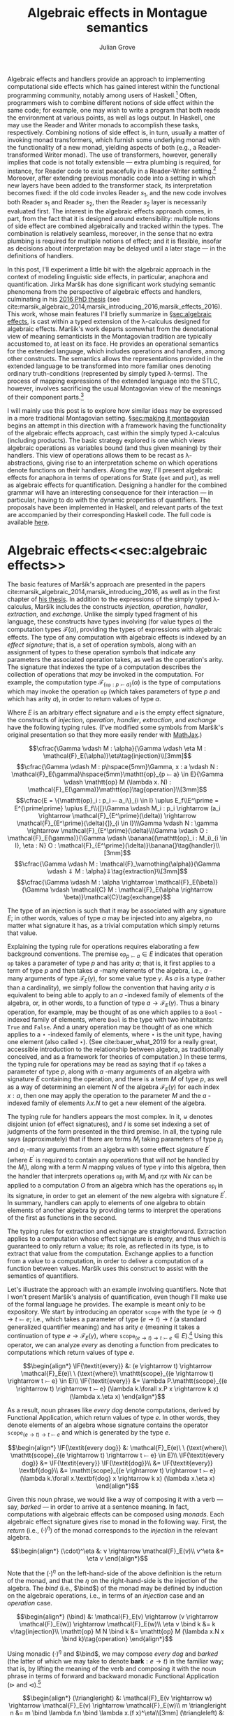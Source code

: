 #+HTML_HEAD: <link rel="stylesheet" type="text/css" href="htmlize.css"/>
#+HTML_HEAD: <link rel="stylesheet" type="text/css" href="readtheorg.css"/>

#+HTML_HEAD: <script src="jquery.min.js"></script>
#+HTML_HEAD: <script src="bootstrap.min.js"></script>
#+HTML_HEAD: <script type="text/javascript" src="readtheorg.js"></script>

#+HTML_HEAD: <script type="text/x-mathjax-config">
#+HTML_HEAD: MathJax.Hub.Config({
#+HTML_HEAD:  TeX: {
#+HTML_HEAD:    Macros: {
#+HTML_HEAD:      divd: "\\ |\\ ",
#+HTML_HEAD:      IF: ["[\\![#1]\\!]",1],
#+HTML_HEAD:      banana: ["(\\!|#1|\\!)",1],
#+HTML_HEAD:      bind: ">\\!\\!>\\!\\!=",
#+HTML_HEAD:      defeq: ":\\!=",
#+HTML_HEAD:      append: ["#1\\!\\!::\\!\\!#2",2]
#+HTML_HEAD:    }
#+HTML_HEAD:  }
#+HTML_HEAD: });
#+HTML_HEAD: </script>

#+Author: Julian Grove
#+Title: Algebraic effects in Montague semantics

Algebraic effects and handlers provide an approach to implementing computational side effects which has gained interest within the functional programming community, notably among users of Haskell.[fn:: Implementations in Haskell have generally gone by the title "extensible effects". See the libraries described in cite:kiselyov_extensible_2013 and cite:kiselyov_freer_2015, as well as the [[https://github.com/hasura/eff][eff]] library, for some examples. Algebraic effects and handlers have received implementations in other languages too, both pure and impure; e.g., see cite:brady_programming_2013 for Idris.] Often, programmers wish to combine different notions of side effect within the same code; for example, one may wish to write a program that both reads the environment at various points, as well as logs output. In Haskell, one may use the Reader and Writer monads to accomplish these tasks, respectively. Combining notions of side effect is, in turn, usually a matter of invoking monad transformers, which furnish some underlying monad with the functionality of a new monad, yielding aspects of both (e.g., a Reader-transformed Writer monad). The use of transformers, however, generally implies that code is not totally extensible --- extra plumbing is required, for instance, for Reader code to exist peacefully in a Reader-Writer setting.[fn:: One can browse Haskell's popular [[http://hackage.haskell.org/package/mtl][Monad Transformers Library]] for more details.] Moreover, after extending previous monadic code into a setting in which new layers have been added to the transformer stack, its interpretation becomes fixed: if the old code involes Reader $s_1$, and the new code involves both Reader $s_1$ and Reader $s_2$, then the Reader $s_2$ layer is necessarily evaluated first.  The interest in the algebraic effects approach comes, in part, from the fact that it is designed around extensibility: multiple notions of side effect are combined algebraically and tracked within the types. The combination is relatively seamless, moreover, in the sense that no extra plumbing is required for multiple notions of effect; and it is flexible, insofar as decisions about interpretation may be delayed until a later stage --- in the definitions of handlers.

In this post, I'll experiment a little bit with the algebraic approach in the context of modeling linguistic side effects, in particular, anaphora and quantification. Jirka Maršík has done significant work studying semantic phenomena from the perspective of algebraic effects and handlers, culminating in his [[https://hal.inria.fr/tel-01417467][2016 PhD thesis]] (see cite:marsik_algebraic_2014,marsik_introducing_2016,marsik_effects_2016). This work, whose main features I'll briefly summarize in \S[[sec:algebraic effects]], is cast within a typed extension of the \lambda-calculus designed for algebraic effects. Maršík's work departs somewhat from the denotational view of meaning semanticists in the Montagovian tradition are typically accustomed to, at least on its face. He provides an operational semantics for the extended language, which includes operations and handlers, among other constructs. The semantics allows the representations provided in the extended language to be transformed into more familiar ones denoting ordinary truth-conditions (represented by simply typed \lambda-terms). The process of mapping expressions of the extended language into the STLC, however, involves sacrificing the usual Montagovian view of the meanings of their component parts.[fn:: Maršík also provides a set-theoretic denotational semantics for his calculus in chapter 3 of [[https://hal.inria.fr/tel-01417467][his thesis]]. It is not obvious, however, that this semantics can be given a simply typed encoding, at least not without special axioms; his $\mathcal{C}$ combinator, for instance, is a partial function.] 

I will mainly use this post is to explore how similar ideas may be expressed in a more traditional Montagovian setting. \S[[sec:making it montagovian]] begins an attempt in this direction with a framework having the functionality of the algebraic effects approach, cast within the simply typed \lambda-calculus (including products). The basic strategy explored is one which views algebraic operations as variables bound (and thus given meaning) by their handlers. This view of operations allows them to be recast as \lambda-abstractions, giving rise to an interpretation scheme on which operations denote functions on their handlers. Along the way, I'll present algebraic effects for anaphora in terms of operations for State ($\mathtt{get}$ and $\mathtt{put}$), as well as algebraic effects for quantification. Designing a handler for the combined grammar will have an interesting consequence for their interaction --- in particular, having to do with the dynamic properties of quantifiers. The proposals have been implemented in Haskell, and relevant parts of the text are accompanied by their corresponding Haskell code. The full code is available [[https://github.com/juliangrove/algebraic-effects-montague][here]].

* Algebraic effects<<sec:algebraic effects>>

The basic features of Maršík's approach are presented in the papers cite:marsik_algebraic_2014,marsik_introducing_2016, as well as in the first chapter of [[https://hal.inria.fr/tel-01417467][his thesis]]. In addition to the expressions of the simply typed \lambda-calculus, Maršík includes the constructs /injection/, /operation/, /handler/, /extraction/, and /exchange/. Unlike the simply typed fragment of his language, these constructs have types involving (for value types $\alpha$) the computation types $\mathcal{F}(\alpha)$, providing the types of expressions with algebraic effects. The type of any computation with algebraic effects is indexed by an /effect signature/; that is, a set of operation symbols, along with an assignment of types to these operation symbols that indicate any parameters the associated operation takes, as well as the operation's arity. The signature that indexes the type of a computation describes the collection of operations that /may/ be invoked in the computation. For example, the computation type $\mathcal{F}_{\{\mathtt{op} : p ⤚ a\}}(\alpha)$ is the type of computations which may invoke the operation $\mathtt{op}$ (which takes parameters of type $p$ and which has arity $a$), in order to return values of type $\alpha$.  

Where $E$ is an arbitrary effect signature and $\varnothing$ is the empty effect signature, the constructs of /injection/, /operation/, /handler/, /extraction/, and /exchange/ have the following typing rules. (I've modified some symbols from Maršík's original presentation so that they more easily render with [[https://www.mathjax.org/][MathJax]].)

$$\cfrac{\Gamma \vdash M : \alpha}{\Gamma \vdash \eta M : \mathcal{F}_E(\alpha)}\eta\tag{injection}\\[3mm]$$
$$\cfrac{\Gamma \vdash M : p\hspace{5mm}\Gamma, x : a \vdash N : \mathcal{F}_E(\gamma)\hspace{5mm}\mathtt{op}_{p ⤚ a} \in E}{\Gamma \vdash \mathtt{op} M (\lambda x. N) : \mathcal{F}_E(\gamma)}\mathtt{op}\tag{operation}\\[3mm]$$
$$\cfrac{E = \{\mathtt{op}_i : p_i ⤚ a_i\}_{i \in I} \uplus E_f\\E^\prime = E^{\prime\prime} \uplus E_f\\{[}\Gamma \vdash M_i : p_i \rightarrow (a_i \rightarrow \mathcal{F}_{E^\prime}(\delta)) \rightarrow \mathcal{F}_{E^\prime}(\delta){]}_{i \in I}\\\Gamma \vdash N : \gamma \rightarrow \mathcal{F}_{E^\prime}(\delta)\\\Gamma \vdash O : \mathcal{F}_E(\gamma)}{\Gamma \vdash \banana{(\mathtt{op}_i : M_i)_{i \in I}, \eta : N} O : \mathcal{F}_{E^\prime}(\delta)}\banana{}\tag{handler}\\[3mm]$$
$$\cfrac{\Gamma \vdash M : \mathcal{F}_\varnothing(\alpha)}{\Gamma \vdash ⇓ M : \alpha}⇓\tag{extraction}\\[3mm]$$
$$\cfrac{\Gamma \vdash M : \alpha \rightarrow \mathcal{F}_E(\beta)}{\Gamma \vdash \mathcal{C} M : \mathcal{F}_E(\alpha \rightarrow \beta)}\mathcal{C}\tag{exchange}$$

The type of an injection is such that it may be associated with any signature $E$; in other words, values of type $\alpha$ may be injected into any algebra, no matter what signature it has, as a trivial computation which simply returns that value.

Explaining the typing rule for operations requires elaborating a few background conventions. The premise $\mathtt{op}_{p ⤚ a} \in E$ indicates that operation $\mathtt{op}$ takes a parameter of type $p$ and has arity $a$; that is, it first applies to a term of type $p$ and then takes $a$ -many elements of the algebra, i.e., $a$ -many arguments of type $\mathcal{F}_E(\gamma)$, for some value type $\gamma$. As $a$ is a type (rather than a cardinality), we simply follow the convention that having arity $a$ is equivalent to being able to apply to an $a$ -indexed family of elements of the algebra, or, in other words, to a function of type $a \rightarrow \mathcal{F}_E(\gamma)$. Thus a binary operation, for example, may be thought of as one which applies to a $\mathtt{Bool}$ -indexed family of elements, where $\mathtt{Bool}$ is the type with two inhabitants: $\mathtt{True}$ and $\mathtt{False}$. And a unary operation may be thought of as one which applies to a $\star$ -indexed family of elements, where $\star$ is the unit type, having one element (also called $\star$). (See cite:bauer_what_2019 for a really great, accessible introduction to the relationship between algebra, as traditionally conceived, and as a framework for theories of computation.) In these terms, the typing rule for operations may be read as saying that if $\mathtt{op}$ takes a parameter of type $p$, along with $a$ -many arguments of an algebra with signature $E$ containing the operation, and there is a term $M$ of type $p$, as well as a way of determining an element $N$ of the algebra $\mathcal{F}_E(\gamma)$ for each index $x : a$, then one may apply the operation to the parameter $M$ and the $a$ -indexed family of elements $\lambda x.N$ to get a new element of the algebra.

The typing rule for handlers appears the most complex. In it, $\uplus$ denotes disjoint union (of effect signatures), and $I$ is some set indexing a set of judgments of the form presented in the third premise. In all, the typing rule says (approximately) that if there are terms $M_i$ taking parameters of type $p_i$ and $a_i$ -many arguments from an algebra with some effect signature $E^\prime$ (where $E^\prime$ is required to contain any operations that will /not/ be handled by the $M_i$), along with a term $N$ mapping values of type $\gamma$ into this algebra, then the handler that interprets operations $\mathtt{op}_i$ with $M_i$ and $\eta x$ with $N x$ can be applied to a computation $O$ from an algebra which has the operations $\mathtt{op}_i$ in its signature, in order to get an element of the new algebra with signature $E^\prime$. In summary, handlers can apply to elements of one algebra to obtain elements of another algebra by providing terms to interpret the operations of the first as functions in the second.

The typing rules for extraction and exchange are straightforward. Extraction applies to a computation whose effect signature is empty, and thus which is guaranteed to only return a value; its role, as reflected in its type, is to extract that value from the computation. Exchange applies to a function from a value to a computation, in order to deliver a computation of a function between values. Maršík uses this construct to assist with the semantics of quantifiers.

Let's illustrate the approach with an example involving quantifiers. Note that I won't present Maršík's analysis of quantification, even though I'll make use of the formal language he provides. The example is meant only to be expository. We start by introducing an operator $\mathtt{scope}$ with the type $(e \rightarrow t) \rightarrow t ⤚ e$; i.e., which takes a parameter of type $(e \rightarrow t) \rightarrow t$ (a standard generalized quantifier meaning) and has arity $e$ (meaning it takes a continuation of type $e \rightarrow \mathcal{F}_E(\gamma)$, where $\mathtt{scope}_{(e \rightarrow t) \rightarrow t ⤚ e} \in E$).[fn:: Maršík provides an operator called $\mathtt{scope}$ with a similar purpose; its type is crucially different, however, insofar as he divides the work up differently between the operator and its handler.] Using this operator, we can analyze /every/ as denoting a function from predicates to computations which return values of type $e$.

$$\begin{align*}
\IF{\textit{every}} &: (e \rightarrow t) \rightarrow \mathcal{F}_E(e)\ \ (\text{where}\ \mathtt{scope}_{(e \rightarrow t) \rightarrow t ⤚ e} \in E)\\
\IF{\textit{every}} &= \lambda P.\mathtt{scope}_{(e \rightarrow t) \rightarrow t ⤚ e} (\lambda k.\forall x.P x \rightarrow k x) (\lambda x.\eta x)
\end{align*}$$

As a result, noun phrases like /every dog/ denote computations, derived by Functional Application, which return values of type $e$. In other words, they denote elements of an algebra whose signature contains the operator $\mathtt{scope}_{(e \rightarrow t) \rightarrow t ⤚ e}$ and which is generated by the type $e$.

$$\begin{align*}
\IF{\textit{every dog}} &: \mathcal{F}_E(e)\ \ (\text{where}\ \mathtt{scope}_{(e \rightarrow t) \rightarrow t ⤚ e} \in E)\\
\IF{\textit{every dog}} &= \IF{\textit{every}} \IF{\textit{dog}}\\
&= \IF{\textit{every}} \textbf{dog}\\
&= \mathtt{scope}_{(e \rightarrow t) \rightarrow t ⤚ e} (\lambda k.\forall x.\textbf{dog} x \rightarrow k x) (\lambda x.\eta x)
\end{align*}$$

Given this noun phrase, we would like a way of composing it with a verb --- say, /barked/ --- in order to arrive at a sentence meaning. In fact, computations with algebraic effects can be composed using /monads/. Each algebraic effect signature gives rise to monad in the following way. First, the /return/ (i.e., $(\cdot)^\eta$) of the monad corresponds to the /injection/ in the relevant algebra.

$$\begin{align*}
(\cdot)^\eta &: v \rightarrow \mathcal{F}_E(v)\\
v^\eta &= \eta v
\end{align*}$$

Note that the $(\cdot)^\eta$ on the left-hand-side of the above definition is the return of the monad, and that the $\eta$ on the right-hand-side is the injection of the algebra. The /bind/ (i.e., $\bind$) of the monad may be defined by induction on the algebraic operations, i.e., in terms of an /injection/ case and an /operation/ case.

$$\begin{align*}
(\bind) &: \mathcal{F}_E(v) \rightarrow (v \rightarrow \mathcal{F}_E(w)) \rightarrow \mathcal{F}_E(w)\\
\eta v \bind k &= k v\tag{injection}\\
\mathtt{op} M N \bind k &= \mathtt{op} M (\lambda x.N x \bind k)\tag{operation}
\end{align*}$$

Using monadic $(\cdot)^\eta$ and $\bind$, we may compose /every dog/ and /barked/ (the latter of which we may take to denote $\textbf{bark} : e \rightarrow t$) in the familiar way; that is, by lifting the meaning of the verb and composing it with the noun phrase in terms of forward and backward monadic Functional Application ($\triangleright$ and $\triangleleft$).[fn:: See cite:shan_monads_2002 and cite:charlow_semantics_2014 for general approaches along such lines.]

$$\begin{align*}
(\triangleright) &: \mathcal{F}_E(v \rightarrow w) \rightarrow \mathcal{F}_E(v) \rightarrow \mathcal{F}_E(w)\\
m \triangleright n &= m \bind \lambda f.n \bind \lambda x.(f x)^\eta\\[3mm]
(\triangleleft) &: \mathcal{F}_E(v) \rightarrow \mathcal{F}_E(v \rightarrow w) \rightarrow \mathcal{F}_E(w)\\
m \triangleleft n &= m \bind \lambda x.n \bind \lambda f.(f x)^\eta
\end{align*}$$

We may now derive the meaning of /every dog barked/ as follows.

$$\begin{align*}
\IF{\textit{every dog barked}} &: \mathcal{F}_E(t)\ \ (\textit{where}\ \mathtt{scope}_{(e \rightarrow t) \rightarrow t ⤚ e} \in E)\\
\IF{\textit{every dog barked}} &= \IF{\textit{every dog}} \triangleleft \IF{\textit{barked}}\\
&= \mathtt{scope}_{(e \rightarrow t) \rightarrow t ⤚ e} (\lambda k.\forall x.\textbf{dog} x \rightarrow k x) (\lambda x.\eta x) \bind \lambda y.\textbf{bark}^\eta \bind \lambda f.(f y)^\eta\\
&= \mathtt{scope}_{(e \rightarrow t) \rightarrow t ⤚ e} (\lambda k.\forall x.\textbf{dog} x \rightarrow k x) (\lambda x.\eta x \bind \lambda y.\textbf{bark}^\eta \bind \lambda f.(f y)^\eta)\\
&= \mathtt{scope}_{(e \rightarrow t) \rightarrow t ⤚ e} (\lambda k.\forall x.\textbf{dog} x \rightarrow k x) (\lambda x.\textbf{bark}^\eta \bind \lambda f.(f x)^\eta)\\
&= \mathtt{scope}_{(e \rightarrow t) \rightarrow t ⤚ e} (\lambda k.\forall x.\textbf{dog} x \rightarrow k x) (\lambda x.\eta \textbf{bark}\bind \lambda f.(f x)^\eta)\\
&= \mathtt{scope}_{(e \rightarrow t) \rightarrow t ⤚ e} (\lambda k.\forall x.\textbf{dog} x \rightarrow k x) (\lambda x.(\textbf{bark} x)^\eta)\\
&= \mathtt{scope}_{(e \rightarrow t) \rightarrow t ⤚ e} (\lambda k.\forall x.\textbf{dog} x \rightarrow k x) (\lambda x.\eta (\textbf{bark} x))\\
\end{align*}$$

What we end up with is a computation that returns a value of type $t$. In order to interpret this computation in the simply typed \lambda-calculus, Maršík's system allows us to define a handler, which we may, in turn, invoke as a kind of type shift that applies at the sentence level. Let's call this type shift $\mathtt{handleScope}$ for short.

$$\begin{align*}
\mathtt{handleScope} &: \mathcal{F}_{\{\mathtt{scope}_{(e \rightarrow t) \rightarrow t ⤚ e}\}}(t) \rightarrow t\\
\mathtt{handleScope} m &= \Downarrow (\banana{\mathtt{scope}_{(e \rightarrow t) \rightarrow t ⤚ e} : \lambda q, k.\eta (q (\Downarrow (\mathcal{C} k))), \eta : \lambda x.\eta x} m)
\end{align*}$$

Indeed, it can be deduced from the typing rules for /handler/, /extraction/, and /exchange/ that $\mathtt{handleScope}$ has the type indicated. What we're currently lacking is the relevant operational semantics for these constructs; let's provide it now (repeating Maršík's definitions).

$$\begin{align*}
\banana{(\mathtt{op}_i : M_i)_{i \in I}, \eta : N} (\eta O) &\Rightarrow N O\tag{handler}\\[3mm]
\banana{(\mathtt{op}_i : M_i)_{i \in I}, \eta : N} (\mathtt{op}_j p k) &\Rightarrow M_j p (\lambda x.\banana{(\mathtt{op}_i : M_i)_{i \in I}, \eta : N} (k x))\tag{handler}\\
&(\text{where}\ j \in I\ \text{and}\ x \notin fv((M_i)_{i \in I}, N))\\[3mm]
\banana{(\mathtt{op}_i : M_i)_{i \in I}, \eta : N} (\mathtt{op}_j p k) &\Rightarrow \mathtt{op}_j p (\lambda x.\banana{(\mathtt{op}_i : M_i)_{i \in I}, \eta : N} (k x))\tag{handler}\\
&(\text{where}\ j \notin I\ \text{and}\ x \notin fv((M_i)_{i \in I}, N))
\end{align*}$$

The semantics for handlers describes their behavior in three situations. The first situation is that in which the handler applies to a returned value, in which case, its $\eta$ clause applies. In particular, if the handler handles returned values with the term $N$ (as indicated inside the banana brackets), then handling a returned value with the handler is just a matter of applying $N$ to it. The second situation is that in which the handler applies to an operation that it handles. In this case, the operation is interpreted as the handler dicates, and the handler continues to apply to the operation's arguments. The third situation is that in which the handler applies to an operation that it doesn't handle, in which case, the operation is ignored, and the handler continues to apply to the operation's arguments.

Let's now consider the semantics of /extraction/.

$$\begin{align*}
\Downarrow (\eta v) &\Rightarrow v\tag{extraction}
\end{align*}$$

Thus extraction simply extracts a value out of the algebra in which it is embedded.

Finally, /exchange/.

$$\begin{align*}
\mathcal{C} (\lambda x.\eta v) &\Rightarrow \eta (\lambda x.v)\tag{exchange}\\[3mm]
\mathcal{C} (\lambda x.\mathtt{op} p k) &\Rightarrow \mathtt{op} p (\lambda y.\mathcal{C} (\lambda x. k y))\tag{exchange}\\
&(\text{where}\ x \notin fv(p))
\end{align*}$$

Thus exchange turns an arrow of type $\alpha \rightarrow \mathcal{F}_E(\beta)$ into a computation of type $\mathcal{F}_E(\alpha \rightarrow \beta)$ by recursively commuting the index with the constructors of the calculus. As a result, exchange is a partial operation, applicable only if the index doesn't occur free in any of the parameters invoked inside the computation. 

Given these additions, we may handle the sentence /every dog barked/ using $\mathtt{handleScope}$. Note that, to save space, we're skipping the step in which $\eta$ is handled, since handling in that case is trivial (i.e., it involves simply replacing $\eta$ with itself).

$$\begin{align*}
&\mathtt{handleScope} \IF{\textit{every dog barked}}\\
=\ &\mathtt{handleScope} (\mathtt{scope}_{(e \rightarrow t) \rightarrow t ⤚ e} (\lambda k.\forall x.\textbf{dog} x \rightarrow k x) (\lambda x.\eta (\textbf{bark} x)))\\
=\ &\Downarrow (\banana{\mathtt{scope}_{(e \rightarrow t) \rightarrow t ⤚ e} : \lambda q, k.\eta (q (\Downarrow (\mathcal{C} k))), \eta : \lambda x.\eta x}\\
&\hspace{2cm}(\mathtt{scope}_{(e \rightarrow t) \rightarrow t ⤚ e} (\lambda k.\forall x.\textbf{dog} x \rightarrow k x) (\lambda x.\eta (\textbf{bark} x))))\\
=\ &\Downarrow ((\lambda q, k^\prime.\eta (q (\Downarrow (\mathcal{C} k^\prime)))) (\lambda k.\forall x.\textbf{dog} x \rightarrow k x) (\lambda x.\eta (\textbf{bark} x)))\\
=\ &\Downarrow ((\lambda k^\prime.\eta ((\lambda k.\forall x.\textbf{dog} x \rightarrow k x) (\Downarrow (\mathcal{C} k^\prime)))) (\lambda x.\eta (\textbf{bark} x)))\\
=\ &\Downarrow (\eta ((\lambda k.\forall x.\textbf{dog} x \rightarrow k x) (\Downarrow (\mathcal{C} (\lambda x.\eta (\textbf{bark} x))))))\\
=\ &\Downarrow (\eta ((\lambda k.\forall x.\textbf{dog} x \rightarrow k x) (\Downarrow (\eta (\lambda x.\textbf{bark} x)))))\\
=\ &\Downarrow (\eta ((\lambda k.\forall x.\textbf{dog} x \rightarrow k x) (\lambda x.\textbf{bark} x)))\\
=\ &\Downarrow (\eta (\forall x.\textbf{dog} x \rightarrow \textbf{bark} x))\\
=\ &\forall x.\textbf{dog} x \rightarrow \textbf{bark} x
\end{align*}$$

In the end, we've arrived at an ordinary formula of first-order logic representing the usual denotation assigned to /every dog barked/. We got there by first invoking the $\mathtt{scope}_{(e \rightarrow t) \rightarrow t ⤚ e}$ operation via the noun phrase, then composing the sentence meaning using monadic composition, and, finally, handling the operation using $\mathtt{handleScope}$. Importantly, we could have invoked $\mathtt{scope}_{(e \rightarrow t) \rightarrow t ⤚ e}$ any number of times; e.g., twice, as in /every dog chased every cat/. Applying the handler would have resulted in the first instance of $\mathtt{scope}_{(e \rightarrow t) \rightarrow t ⤚ e}$ being handled, followed by the second instance.

So far, we have illustrated the algebraic approach to linguistic side effects in terms of an algebraic signature with only one operation, $\mathtt{scope}_{(e \rightarrow t) \rightarrow t ⤚ e}$. We'll soon look at a grammar invoking a signature with several operations, but let's first see how we can make the above approach to semantic composition look a little more familiar to the average Montague-style semanticist.

* Making it Montagovian<<sec:making it montagovian>>

We'll attempt here to render some of the ideas illustrated above in the more familiar setting provided by the simply typed \lambda-calculus (with products). The proposals of this section have been implemented as runnable Haskell code, which is available in full [[https://github.com/juliangrove/algebraic-effects-montague][here]], and relevant parts of which are presented throughout. Note that the following language pragmas are needed for the implementation of algebraic effects and handlers.

#+BEGIN_SRC haskell
{-# LANGUAGE
    DataKinds,
    FlexibleContexts,
    FlexibleInstances,
    GADTs,
    InstanceSigs,
    MultiParamTypeClasses,
    RankNTypes,
    ScopedTypeVariables,
    TypeApplications,
    TypeFamilies,
    TypeOperators,
    UndecidableInstances #-}
#+END_SRC

** Computation types

To start, we'll define our computation types as values of a function $\mathcal{F}_l(v)$, where $l$ is a parameter consisting of a list of types of the form $p_i ⤚ a_i$. $\mathcal{F}_l(v)$ is defined as follows, where $\epsilon$ is the empty list, and $o$ is an arbitrary type. (Thus, fixing $v$, computation types act like equivalence classes of simple types that are agnostic about what $o$ is).
 
$$\begin{align*}
\mathcal{F}_{\epsilon}(v) &= v\\
\mathcal{F}_{p ⤚ a, l}(v) &= (p \rightarrow (a \rightarrow \mathcal{F}_l(v)) \rightarrow o) \rightarrow o
\end{align*}$$

Thus any computation whose type is derived from the parameter $\epsilon$ is trivial; it just returns a value. To see what a computation whose type is derived from a complex parameter looks like, let's consider the parameter $(e \rightarrow t) \rightarrow t ⤚ e, (e \rightarrow t) \rightarrow t ⤚ e$. Any such computation is a \lambda-term of the following type.

$$\begin{align*}
&\mathcal{F}_{(e \rightarrow t) \rightarrow t ⤚ e, (e \rightarrow t) \rightarrow t ⤚ e}(v)\\
=\ \ &(((e \rightarrow t) \rightarrow t ) \rightarrow (e \rightarrow \mathcal{F}_{(e \rightarrow t) \rightarrow t ⤚ e}(v)) \rightarrow o) \rightarrow o\\
=\ \ &(((e \rightarrow t) \rightarrow t ) \rightarrow (e \rightarrow (((e \rightarrow t) \rightarrow t ) \rightarrow (e \rightarrow \mathcal{F}_\epsilon(v) \rightarrow o^\prime) \rightarrow o^\prime) \rightarrow o) \rightarrow o\\
=\ \ &(((e \rightarrow t) \rightarrow t ) \rightarrow (e \rightarrow (((e \rightarrow t) \rightarrow t ) \rightarrow (e \rightarrow v \rightarrow o^\prime) \rightarrow o^\prime) \rightarrow o) \rightarrow o
\end{align*}$$

If we set $v$ to the type $t$ of truth values, a term of this type might be the following one. (As will become evident, this term represents the meaning of the sentence /every dog chased every cat/.)

$$\lambda h.h (\lambda k.\forall x.\textbf{dog} x \rightarrow k x) (\lambda y, h^\prime.h^\prime (\lambda k.\forall x.\textbf{cat} x \rightarrow k x) (\lambda z.\textbf{chase} z y))$$

Such a format for representing computations may look reminiscent of the system presented in \S[[sec:algebraic effects]], but with two crucially new conventions. First, operations are now represented by \lambda-abstracted variables. The choice of variable name $h$ is meant to suggest that operations act as functions on their handlers; indeed, interpreting an operation in terms of a handler, from this perspective, is just a matter of passing the handler to the operation (encoded as a \lambda-abstraction). Second, the parameters of computation types now explicitly represent how many times particular operations are invoked, and in what order. The computation type $\mathcal{F}_{(e \rightarrow t) \rightarrow t ⤚ e, (e \rightarrow t) \rightarrow t ⤚ e}(t)$, for instance, is the type of a computation which invokes the $\mathtt{scope}$ operation /twice/ before returning a value of type $t$.

Thus there is a somwhat indirect relationship between the parameter $l$ of a computation type $\mathcal{F}_l(v)$ and an algebraic signature: the parameter describes the operations invoked in a computation (in the order in which they are invoked) and, hence, the operations contained in the smallest algebraic signature with which the computation is compatible. The parameter $\epsilon$ indicates that no operations are invoked; such a computation (which merely returns a value) is thus compatible with /any/ algebraic signature. Meanwhile, the parameter $p_1 ⤚ a_1, \ldots, p_n ⤚ a_n$ indicates that operations with those types are invoked (in that order); such a computation is compatible with any algebraic signature, as long as it contains operations with the types $p_1 ⤚ a_1, \ldots, p_n ⤚ a_n$.

In Haskell, we may encode $\mathcal{F}_l(v)$ as a generalized algebraic data type.

#+BEGIN_SRC haskell
-- | The data type of effectful computations.
data F l v where
  Pure :: v -> F '[] v
  Impure :: (forall o . (p -> (a -> F l v) -> o) -> o) -> F (p >-- a ': l) v
#+END_SRC

We have two constructors: /Pure/, for trivial (i.e., pure) computations that return values, and /Impure/, for those which invoke an operation before continuing with the rest of the computation. Note that we invoke explicit quantification over the type $o$ to encode the GADT, rather than simply allow it to be arbitrary, as above. Type-quantificationais a necessary feature of the Haskell implementation, since the GADT would otherwise hide the type $o$, forcing on it an existential interpretation.

Given our encoding of computations with algebraic effects into the simply typed \lambda-calculus, we ought to provide a way of composing them analogous to what we had in \S[[sec:algebraic effects]]. Fortunately, the relevant compositional scheme is straightforward: just as algebraic effects normally give rise to monads, our encoding gives rise to graded monads.

** Graded monads

Graded monads generalize monads in order to associate with each computation type an /effect/ that parameterizes it with fine-grained information about the nature of the relevant side effect. Concretely, a graded monad is a family of functors $G : \mathcal{E} \rightarrow \mathcal{T} \rightarrow \mathcal{T}$, parameterized by a monoid $\mathcal{E}$ of effects. Then given some $e \in \mathcal{E}$, $G_e$ is an endofunctor on the category $\mathcal{T}$ of types. Associated with each graded monad are two operators, $(\cdot)^\eta$ and $\bind$, having the following type-signatures (where $\mathtt{0}$ and $+$ are, respectively, the identity and associative operation of the monoid $\mathcal{E}$).

$$\begin{align*}
(\cdot)^\eta &: v \rightarrow G_\mathtt{0}(v)\\
(\bind) &: G_e(v) \rightarrow (v \rightarrow G_f(w)) \rightarrow G_{e+f}(w)
\end{align*}$$

These operators are required to satisfy the /graded monad laws/, which are identical in form to the laws for ordinary monads, modulo the manipulation of effects.[fn:: In particular, the laws entail that the parameters form a monoid, as stipulated.]

In our case, the relevant graded monad consists of the function $\mathcal{F} : {\mathcal{T}_⤚}^* \rightarrow \mathcal{T} \rightarrow \mathcal{T}$, whose effects are given by ${\mathcal{T}_⤚}^*$, the free monoid (i.e., of lists) over $\mathcal{T}_⤚ = \{p ⤚ a \divd p, a \in \mathcal{T}\}$. Given any effect $l \in {\mathcal{T}_⤚}^*$, $\mathcal{F}_l$ is indeed a functor, as witnessed by the following definition of $\mathtt{map}_{\mathcal{F}_l}$.

$$\begin{align*}
\mathtt{map}_{\mathcal{F}_l} &: (v \rightarrow w) \rightarrow \mathcal{F}_l(v) \rightarrow \mathcal{F}_l(w)\\
\mathtt{map}_{\mathcal{F}_\epsilon} f v &= f v\tag{injection}\\
\mathtt{map}_{\mathcal{F}_{p ⤚ a, l}} f m &= \lambda h.m (\lambda p, k.h p (\lambda a.\mathtt{map}_{\mathcal{F}_l} f (k a)))\tag{operation}
\end{align*}$$

(Accordingly, we may write the following /Functor/ instance in Haskell.)

#+BEGIN_SRC haskell
-- | For any effect l, F l is a /Functor/.
instance Functor (F l) where
  fmap f (Pure v) = Pure $ f v
  fmap f (Impure m) = Impure $ \h -> m $ \p k -> h p (\a -> fmap f $ k a)
#+END_SRC

The fact that $\mathcal{F}$ is a graded monad is exhibited, first, by the following definition of $(\cdot)^\eta$,

$$\begin{align*}
(\cdot)^\eta &: v \rightarrow \mathcal{F}_\epsilon(v)\\
v^\eta &= v
\end{align*}$$

and second, by the following definition of $\bind$.

$$\begin{align*}
(\bind) &: \mathcal{F}_{l_1}(v) \rightarrow (v \rightarrow \mathcal{F}_{l_2}(w)) \rightarrow \mathcal{F}_{l_1, l_2}(w)\\
v \bind k &= k v\tag{injection}\\
m \bind k &= \lambda h.m (\lambda p, k^\prime.h p (\lambda a.k^\prime a \bind k))\tag{operation}
\end{align*}$$

In Haskell, we may write the corresponding instance for the /Effect/ class of cite:orchard_embedding_2014 for graded monads. /(:++)/, which provides the associative operation of the relevant monoid, is concatenation on type-level lists.

#+BEGIN_SRC haskell
-- | Computations with algebraic effects form a graded monad.
instance Effect F where
  type Unit F = '[] -- The monoidal unit.
  type Plus F l1 l2 = l1 :++ l2 -- The monoidal associative operation.

  return :: v -> F '[] v
  return v  = Pure v

  (>>=) :: F l1 v -> (v -> F l2 w) -> F (l1 :++ l2) w
  Pure v >>= k = k v -- (injection)
  Impure m >>= k = Impure $ \h -> m $ \p k' -> h p (\a -> k' a >>= k) -- (operation)
#+END_SRC

** Operations

At this point, it is useful to define the operations that will be the basis of the linguistic example presented \S[[sec:a linguistic example]]. We can understand operations associated with the type $p ⤚ a$ as simply typed \lambda-terms with the following type (where $v$ is an arbitrary value type and $l$ may be any effect).

$$p \rightarrow (a \rightarrow \mathcal{F}_l(v)) \rightarrow \mathcal{F}_{p ⤚ a, l}(v)$$

#+BEGIN_SRC haskell
-- | The type of an operation taking parameter p and a-many arguments.
type Operation p a = forall l v . p -> (a -> F l v) -> F (p >-- a ': l) v
#+END_SRC

Any given operation will therefore be rendered as a \lambda-term with the following shape.

$$\begin{align*}
\mathtt{op}_{p ⤚ a} &: p \rightarrow (a \rightarrow \mathcal{F}_l(v)) \rightarrow \mathcal{F}_{p ⤚ a, l}(v)\\
\mathtt{op}_{p ⤚ a}(p; k) &= \lambda h.h p k
\end{align*}$$

#+BEGIN_SRC haskell
-- | Operations take a parameter, p, and a-many arguments. Handlers then use the
-- parameter to choose which arguments they will further handle.
op :: Operation p a
op p k = Impure $ \h -> h p k
#+END_SRC

Given a parameter $p$ and a continuation $k$ (associated with arity $a$), the operation builds a new computation, i.e., element of an algebra whose signature is compatible with the effect $p ⤚ a, l$. Any given operation is associated with a /computation/ that simply invokes the operation on some parameter and returns a result. Given an operation associated with the type $p ⤚ a$, and a parameter $p$ (of type $p$), the corresponding computation is given by the following abbreviation $\mathtt{comp}_{p ⤚ a}$.

$$\begin{align*}
\mathtt{comp}_{p ⤚ a} &: p \rightarrow \mathcal{F}_{p ⤚ a}(a)\\
\mathtt{comp}_{p ⤚ a} p &= \mathtt{op}_{p ⤚ a}(p; \lambda a.a)
\end{align*}$$

#+BEGIN_SRC haskell
-- | The type of a computation consisting of a single operation.
type Computation p a = p -> F '[p >-- a] a

-- | Computations (of one operation) just perform the operation and return the
-- result.
comp :: Computation p a
comp p = op p return
#+END_SRC

That is, the computation invokes the operation and continues with the /return/ of the graded monad. Any operation may then be recovered from its associated computation by binding it to the relevant continuation, i.e., as

$$\mathtt{op}_{p ⤚ a}(p; k) = \mathtt{comp}_{p ⤚ a} p \bind k$$

For the linguistic example we consider in \S[[sec:a linguistic example]], we will deal specifically with the operations associated with /state/ (\S[[sec: state]]) and /quantification/ (\S[[sec: quantification]]).

*** State<<sec: state>>

The state algebra consists of operations for reading from and writing to an environment of some designated type. Given a type $s$ of the environment, there are two state operations, $\mathtt{get}_{\star ⤚ s}$, which reads from the environment, and $\mathtt{put}_{s ⤚ \star}$, which writes to the environment. (Recall that $\star$ is the unit type; it is inhabited by a single element, also called $\star$.) In our linguistic example, we'll use these operations to manage anaphora. Thus we can take the environment to be a list of individuals, whose type we'll call $\gamma$ (following cite:degroote_towards_2006).

$$\begin{align*}
\mathtt{get}_{\star ⤚ \gamma} &: \star \rightarrow (\gamma \rightarrow \mathcal{F}_l(v)) \rightarrow \mathcal{F}_{\star ⤚ \gamma, l}(v)\\
\mathtt{get}_{\star ⤚ \gamma}(\star; k) &= \lambda h.h \star k\\[3mm]
\mathtt{put}_{\gamma ⤚ \star} &: \gamma \rightarrow (\star \rightarrow \mathcal{F}_l(v)) \rightarrow \mathcal{F}_{\gamma ⤚ \star, l}(v)\\
\mathtt{put}_{\gamma ⤚ \star}(g; k) &= \lambda h.h g k
\end{align*}$$

$\gamma$ corresponds, in Haskell, to the type of lists of entities.

#+BEGIN_SRC haskell
get :: Operation () [Entity]
get = op

put :: Operation [Entity] ()
put = op
#+END_SRC

Corresponding to these operations are their associated computations, which, we'll call $\mathtt{get}^\prime_{\star ⤚ \gamma}$ and $\mathtt{put}^\prime_{\gamma ⤚ \star}$.

$$\begin{align*}
\mathtt{get}^\prime_{\star ⤚ \gamma} &: \star \rightarrow \mathcal{F}_{\star ⤚ \gamma}(\gamma)\\
\mathtt{get}^\prime_{\star ⤚ \gamma} \star &= \mathtt{get}_{\star ⤚ \gamma}(\star; \lambda g.g)\\
&= \lambda h.h \star (\lambda g.g)\\[3mm]
\mathtt{put}^\prime_{\gamma ⤚ \star} &: \gamma \rightarrow \mathcal{F}_{\gamma ⤚ \star}(\star)\\
\mathtt{put}^\prime_{\gamma ⤚ \star} g &= \mathtt{put}_{\gamma ⤚ \star}(g; \lambda\star.\star)\\
&= \lambda h.h g (\lambda\star.\star)
\end{align*}$$

#+BEGIN_SRC haskell
get' :: Computation () [Entity]
get' = comp

put' :: Computation [Entity] ()
put' = comp
#+END_SRC

In terms of these, we can write a simple program, $(\cdot)^\triangleright$ (called 'bind'), which, given a computation returning an entity, reads the environment and updates it by making the returned entity live for anaphora. (The function $\append{\ }{\ }$ is used to append an entity (on the left) to the environment (on the right).)

$$\begin{align*}
(\cdot)^\triangleright &: \mathcal{F}_l(e) \rightarrow \mathcal{F}_{l, \star ⤚ \gamma, \gamma ⤚ \star}(e)\\
m^\triangleright &= m \bind \lambda x.\mathtt{get}^\prime_{\star ⤚ \gamma} \star \bind \lambda g.\mathtt{put}^\prime_{\gamma ⤚ \star} (\append{x}{g}) \bind \lambda\star.x\\
(\ &= m \bind \lambda x.\mathtt{get}_{\star ⤚ \gamma}(\star; \lambda g.\mathtt{put}_{\gamma ⤚ \star}(\append{x}{g}; \lambda\star.x))\ \ )\\
(\ &= m \bind \lambda x, h.h \star (\lambda g, h^\prime.h^\prime (\append{x}{g}) (\lambda\star.x))\ \ )
\end{align*}$$

#+BEGIN_SRC haskell
-- | Make a computation returning an 'Entity' live for anaphora.
bind :: F l Entity -> F (l :++ [() >-- [Entity], [Entity] >-- ()]) Entity
bind m = m >>= \x ->
	 get' () >>= \g ->
	 put' (x:g) >>
	 return x
#+END_SRC

Thus $(\cdot)^\triangleright$ reads in the entity returned by its input, gets the current environment, puts a new environment (consisting of the entity appended to the old environment), and, finally, returns the entity again. Note that the effect associated with the resulting computation is just whatever the effect $l$ associated with the input is, but concatenated on the left with the effect $\star ⤚ \gamma, \gamma ⤚ \star$.

*** Quantification<<sec: quantification>>

To add quantification to the grammar, we'll use an operation $\mathtt{scope}_{(e \rightarrow t) \rightarrow t ⤚ e}$, analogous to the identically named operation of \S[[sec:algebraic effects]]. The following definitions of $\mathtt{scope}_{(e \rightarrow t) \rightarrow t ⤚ e}$ and its corresponding computation, $\mathtt{scope}^\prime_{(e \rightarrow t) \rightarrow t ⤚ e}$, are determined by the associated parameter and arity.

$$\begin{align*}
\mathtt{scope}_{(e \rightarrow t) \rightarrow t ⤚ e} &: ((e \rightarrow t) \rightarrow t) \rightarrow (e \rightarrow \mathcal{F}_l(v)) \rightarrow \mathcal{F}_{(e \rightarrow t) \rightarrow t ⤚ e, l}(v)\\
\mathtt{scope}_{(e \rightarrow t) \rightarrow t ⤚ e}(q; k) &= \lambda h.h q k\\[3mm]
\mathtt{scope}^\prime_{(e \rightarrow t) \rightarrow t ⤚ e} &: ((e \rightarrow t) \rightarrow t) \rightarrow \mathcal{F}_{(e \rightarrow t) \rightarrow t ⤚ e}(e)\\
\mathtt{scope}^\prime_{(e \rightarrow t) \rightarrow t ⤚ e} q &= \mathtt{scope}_{(e \rightarrow t) \rightarrow t ⤚ e}(q; \lambda x.x)\\
&= \lambda h.h q (\lambda x.x)
\end{align*}$$

#+BEGIN_SRC haskell
type Quantifier = (Entity -> Bool) -> Bool

scope :: Operation Quantifier Entity
scope = op

scope' :: Computation Quantifier Entity
scope' = comp
#+END_SRC

The $\mathtt{scope}^\prime_{(e \rightarrow t) \rightarrow t ⤚ e}$ computation thus takes a quantifier meaning $q$ as a parameter and acts, at the level of values, as an entity.

** Handlers

In total we have three operations, $\mathtt{get}_{\star ⤚ \gamma}$, $\mathtt{put}_{\gamma ⤚ \star}$, and $\mathtt{scope}_{(e \rightarrow t) \rightarrow t ⤚ e}$; what we need now is a way to handle them. Recall from \S[[sec:algebraic effects]] that handlers have the following shape,

$$\banana{(\mathtt{op}_i : M_i)_{i \in I}, \eta : N}$$

where $(\mathtt{op}_i : M_i)_{i \in I}$ is some collection of operations in one algebra, associated with the terms which interpret them in another. (Recall that $\eta : N$ means that the handler interprets pure values $v$ as $N v$.) In this subsection, I will outline a general procedure for translating arbitrary handlers with this shape into the simply typed \lambda-calculus in a way compatible with the given encoding of operations and computations. In particular, any given handler will be encoded as a function of type $\mathcal{F}_{l_{in}}(v_{in}) \rightarrow \mathcal{F}_{l_{out}}(v_{out})$ that takes a computation to handle as its input in order to produce an interpretation for that computation in the new algebra as its output. 

It helps to show the encoding of a handler by first representing it as a tuple holding its individual interpreters. Thus we will start by representing an arbitrary handler, as given above, in terms of the following tuple.

$$\langle M_1, \ldots, M_{|I|}, N\rangle$$

The tuple provides a kind of middleman while we build the \lambda-term corresponding to the handler. To encode the handler, we'll need the ability to retrieve the components of this tuple when the encoding requires them. Thus we'll require the following function, $\mathtt{retrieve}$.

$$\begin{align*}
\mathtt{retrieve} &: m_1 \times \ldots \times m_{|I|} \times n \rightarrow o\ \ (\text{where}\ o \in \{m_1, \ldots, m_{|I|}, n\})\\
\mathtt{retrieve} \langle\ldots O \ldots\rangle &= O
\end{align*}$$

This scheme can be implemented in Haskell in terms of the following class.

#+BEGIN_SRC haskell
-- | The class of handlers whose individual interpreters may be retrieved.
class Retrievable interpreter handler where
  retrieve :: handler -> interpreter
#+END_SRC

The tuple corresponding to a handler has two types of components: those interpreting operations, and one final one interpreting values. In both cases, we wish to interpret the source (operation or value) in some target algebra, i.e., one whose signature is compatible with some predetermined effect $l$. Thus we have the following types for the interpreters which are the components of such a tuple.

#+BEGIN_SRC haskell
-- | A type for operation interpreters.
type InterpretOp p a l v = p -> (a -> F l v) -> F l v

-- | A type for value interpreters.
type InterpretVal l v1 v2 = v1 -> F l v2
#+END_SRC

For our case, we will require a handler that interprets computations from the {$\mathtt{get}_{\star ⤚ \gamma}$, $\mathtt{put}_{\gamma ⤚ \star}$, $\mathtt{scope}_{(e \rightarrow t) \rightarrow t ⤚ e}$}-algebra as simpler computations that invoke exactly one $\mathtt{get}_{\star ⤚ \gamma}$ and exactly one $\mathtt{put}_{\gamma ⤚ \star}$; that is, computations whose types are parameterized by the effect $\star ⤚ \gamma, \gamma ⤚ \star$, and which thus have the following shape (where $g^\prime$ is some environment and $v$ is some value, both possibly depending on the input $g$ in some way).

$$\begin{align*}
&\mathtt{get}_{\star ⤚ \gamma}(\star; \lambda g.\mathtt{put}_{\gamma ⤚ \star}(g^\prime; \lambda\star, v))\\
=\ \ &\lambda h.h \star (\lambda g, h^\prime.h^\prime g^\prime (\lambda\star.v))
\end{align*}$$

Such simpler computations are "fully interpreted", insofar as they correspond exactly to computations in the State monad. In particular, the above \lambda-term may be viewed as an alternative notation for the following Stateful program.

$$\lambda g.\langle v, g^\prime\rangle$$

Accordingly, we will interpret values by simply returning them in (our encoding of) the State monad; that is, using the following interpreter.

$$\begin{align*}
\mathtt{interpretStVal} &: v \rightarrow \mathcal{F}_{\star ⤚ \gamma, \gamma ⤚ \star}(v)\\
\mathtt{interpretStVal} &= \lambda v.\mathtt{get}_{\star ⤚ \gamma}(\star; \lambda g.\mathtt{put}_{\gamma ⤚ \star}(g; \lambda\star.v))\\
&= \lambda v, h.h \star (\lambda g, h^\prime.h^\prime g (\lambda\star.v))
\end{align*}$$

#+BEGIN_SRC haskell
type InterpretStVal v = InterpretVal '[() >-- [Entity], [Entity] >-- ()] v v

-- | Interpret a value.
interpretStVal :: InterpretStVal v
interpretStVal = \v -> get () (\g -> put g (\() -> return v))
#+END_SRC

That is, the interpreter for values yields a computation corresponding to the following program, given a value $v$.

$$\lambda g.\langle v, g\rangle$$

Analogously, the interpreters for operations have the following types.

#+BEGIN_SRC haskell
type InterpretStOp p a v = InterpretOp p a '[() >-- [Entity], [Entity] >-- ()] v

type InterpretStGet v = InterpretStOp () [Entity] v
type InterpretStPut v = InterpretStOp [Entity] () v
type InterpretStScope = InterpretStOp Quantifier Entity Bool
#+END_SRC

An interpreter for $\mathtt{get}_{\star ⤚ \gamma}$, for instance, will be of type $\star \rightarrow (\gamma \rightarrow \mathcal{F}_{\star ⤚ \gamma, \gamma ⤚ \star}(v)) \rightarrow \mathcal{F}_{\star ⤚ \gamma, \gamma ⤚ \star}(v)$. In particular, we may interpret it as follows.

$$\begin{align*}
\mathtt{interpretStGet} &: \star \rightarrow (\gamma \rightarrow \mathcal{F}_{\star ⤚ \gamma, \gamma ⤚ \star}(v)) \rightarrow \mathcal{F}_{\star ⤚ \gamma, \gamma ⤚ \star}(v)\\
\mathtt{interpretStGet} &= \lambda\star, k.\mathtt{get}_{\star ⤚ \gamma}(\star; \lambda g.k g (\lambda\star, k^\prime.k^\prime g))\\
(\ &= \lambda\star, k, h.h \star (\lambda g.k g (\lambda\star, k^\prime.k^\prime g))\ \ )
\end{align*}$$

#+BEGIN_SRC haskell
-- | Interpret a 'get' occurrence.
interpretStGet :: InterpretGet v
interpretStGet = \() k -> get () (\g -> case k g of
                                          Impure m -> m $ \() k' -> k' g)
#+END_SRC

Thus we interpret a $\mathtt{get}_{\star ⤚ \gamma}$ by building a computation of type $\mathcal{F}_{\star ⤚ \gamma, \gamma ⤚ \star}(v)$ that feeds its (interpreted) continuation of type $\gamma \rightarrow \mathcal{F}_{\star ⤚ \gamma, \gamma ⤚ \star}(v)$ the first gotten environment of the computation, after which it, again, feeds this environment to the outer $\mathtt{get}_{\star ⤚ \gamma}$  of the result.

The interpretation of $\mathtt{put}_{\gamma ⤚ \star}$ is analagous.

$$\begin{align*}
\mathtt{interpretStPut} &: \gamma \rightarrow (\star \rightarrow \mathcal{F}_{\star ⤚ \gamma, \gamma ⤚ \star}(v)) \rightarrow \mathcal{F}_{\star ⤚ \gamma, \gamma ⤚ \star}(v)\\
\mathtt{interpretStPut} &= \lambda g, k.\mathtt{get}_{\star ⤚ \gamma}(\star; \lambda g^\prime.k \star (\lambda\star, k^\prime.k^\prime g))\\
(\ &= \lambda g, k, h.h \star (\lambda g^\prime.k \star (\lambda\star, k^\prime.k^\prime g))\ \ )
\end{align*}$$

#+BEGIN_SRC haskell
-- | Interpret a 'put' occurrence.
interpretStPut :: InterpretPut v
interpretStPut = \g k -> get () (\g' -> case k () of
                                          Impure m -> m $ \() k' -> k' g)
#+END_SRC

In this case, the $\mathtt{put}_{\gamma ⤚ \star}$ occurrence is interpreted by plugging its (interpreted) continuation with $\star$ and then feeding the environment it puts to the outer $\mathtt{get}_{\star ⤚ \gamma}$ of the result. Doing so ensures that $\mathtt{put}_{\gamma ⤚ \star}$ has the required effect on the resulting computation; i.e., that of dictating its input.

Finally, we have the following interpretation for $\mathtt{scope}_{(e \rightarrow t) \rightarrow t ⤚ e}$.

$$\begin{align*}
\mathtt{interpretStScope} &: ((e \rightarrow t) \rightarrow t) \rightarrow (e \rightarrow \mathcal{F}_{\star ⤚ \gamma, \gamma ⤚ \star}(t)) \rightarrow \mathcal{F}_{\star ⤚ \gamma, \gamma ⤚ \star}(t)\\
\mathtt{interpretStScope} &= \lambda q, k.\mathtt{get}_{\star ⤚ \gamma}(\star; \lambda g.\mathtt{put}_{\gamma ⤚ \star}(g; \lambda\star.q (\lambda x.k x (\lambda\star, k^\prime.k^\prime g (\lambda g^\prime, k^{\prime\prime}.k^{\prime\prime} \star)))))\\
(\ &= \lambda q, k, h.h \star (\lambda g, h^\prime.h^\prime g (\lambda\star.q (\lambda x.k x (\lambda\star, k^\prime.k^\prime g (\lambda g^\prime, k^{\prime\prime}.k^{\prime\prime} \star)))))\ \ )
\end{align*}$$

#+BEGIN_SRC haskell
-- | Interpret a 'scope' occurrence.
interpretStScope :: InterpretScope
interpretStScope = \q k ->
                 get () (\g ->
                 put g (\() ->
                 return (q $ \x -> case k x of
                                     Impure m -> m $ \_ k' ->
                                       case k' g of
                                         Impure m' -> m' $ \_ k'' ->
                                           case k'' () of
                                             Pure a -> a)))
#+END_SRC

Thus, in order to interpret an occurrence of $\mathtt{scope}_{(e \rightarrow t) \rightarrow t ⤚ e}$, we must essentially push the $(e \rightarrow t) \rightarrow t$ -type quantifier meaning down past the $\mathtt{get}_{\star ⤚ \gamma}$ and $\mathtt{put}_{\gamma ⤚ \star}$ of the resulting computation so that it may gain access to a continuation of type $e \rightarrow t$. The implication of using such an interpreter for $\mathtt{scope}_{(e \rightarrow t) \rightarrow t ⤚ e}$ effects is that quantifier meanings may only be handled inside computations whose value type is $t$, i.e., at sentence boundaries. An immediate consequence of pushing quantifier meanings down past $\mathtt{get}_{\star ⤚ \gamma}$ and $\mathtt{put}_{\gamma ⤚ \star}$ (a maneuver which has been forced upon us by the types!) is that dynamic effects incurred within the quantifier's scope are lost outside of it. In other words, allowing quantifier meanings access to a scope of the right type forces a situation in which they may be live candidates for anaphora inside of their scope, but not outside of it. We have thus derived (from their types!) that quantifier meanings are internally dynamic, but externally static, with respect to anaphora. This situation does not hold for ordinary anaphora, i.e., to individual-denoting expressions, whose side effects are captured in the resulting State-monadic algebra, rendering them dynamic.[fn:: Such considerations suggest that indefinites, which give rise to exceptional scope, /should not/ be analyzed as generalized quantifiers within our fragment, but, rather, as something else. It might be beneficial to try to add a version of non-determinism to the signature, in the vein of cite:charlow_semantics_2014.]

We may now construct the tuple determining our handler as follows.

$$\begin{align*}
\mathtt{getPutScopeHandler} = \langle&\mathtt{interpretStGet},\\
&\mathtt{interpretStPut},\\
&\mathtt{interpretStScope},\\
&\mathtt{interpretStVal}\rangle
\end{align*}$$

#+BEGIN_SRC haskell
-- | The type of handlers for computations possibly featuring 'get', 'put', and
-- 'scope'.
type GetPutScopeHandler
  = (InterpretGet Bool,
      (InterpretPut Bool,
        (InterpretScope,
          InterpretStVal Bool)))
                                                    
-- | A handler for computations possibly featuring 'get', 'put', and 'scope'.
getPutScopeHandler :: GetPutScopeHandler
getPutScopeHandler = (interpretStGet,
                       (interpretStPut,
                         (interpretStScope,
                           interpretStVal)))
#+END_SRC

In order to correctly retrieve an interpreter from a handler, we must define the following instances of the /Retrievable/ class in Haskell (there are eleven total!).[fn:: This number of instances may seem excessive, but it seems to be required to make the $\mathtt{retrieve}$ operation as general as possible without incurring an /OverlappingInstances/ violation.]

#+BEGIN_SRC haskell
-- | When a handler has only one component.
instance Retrievable interpreter interpreter where
  retrieve = id

-- | Access the first component of a handler.
instance Retrievable interpreter (interpreter, handler) where
  retrieve = fst

-- | Look past the first component to retrieve an interpreter from inside the
-- second component.
instance Retrievable (InterpretStVal v) handler
      => Retrievable (InterpretStVal v) (InterpretGet v, handler) where
  retrieve = retrieve . snd

-- | Look past the first component to retrieve a handler from inside the
-- second component.
instance Retrievable (InterpretStVal v) handler
      => Retrievable (InterpretStVal v) (InterpretPut v, handler) where
  retrieve = retrieve . snd

-- | Look past the first component to retrieve a handler from inside the
-- second component.
instance Retrievable (InterpretStVal v) handler
      => Retrievable (InterpretStVal v) (InterpretScope, handler) where
  retrieve = retrieve . snd

-- | Look past the first component to retrieve a handler from inside the
-- second component.
instance Retrievable (InterpretGet v) handler
      => Retrievable (InterpretGet v) (InterpretPut v, handler) where
  retrieve = retrieve . snd

-- | Look past the first component to retrieve a handler from inside the
-- second component.
instance Retrievable (InterpretGet v) handler
      => Retrievable (InterpretGet v) (InterpretScope, handler) where
  retrieve = retrieve . snd

-- | Look past the first component to retrieve a handler from inside the
-- second component.
instance Retrievable (InterpretPut v) handler
      => Retrievable (InterpretPut v) (InterpretGet v, handler) where
  retrieve = retrieve . snd

-- | Look past the first component to retrieve a handler from inside the
-- second component.
instance Retrievable (InterpretPut v) handler
      => Retrievable (InterpretPut v) (InterpretScope, handler) where
  retrieve = retrieve . snd

-- | Look past the first component to retrieve a handler from inside the
-- second component.
instance Retrievable InterpretScope handler
      => Retrievable InterpretScope (InterpretGet v, handler) where
  retrieve = retrieve . snd

-- | Look past the first component to retrieve a handler from inside the
-- second component.
instance Retrievable InterpretScope handler
      => Retrievable InterpretScope (InterpretPut v, handler) where
  retrieve = retrieve . snd
#+END_SRC

With these components, defining a handler for our effects is straightforward. In particular, we may define the following partial function, $\mathtt{handle}$, from tuples to \lambda-terms.

$$\begin{align*}
\mathtt{handle} &: m_1 \times \ldots \times m_{|I|} \times n \rightarrow \mathcal{F}_{l_{in}}(v_{in}) \rightarrow \mathcal{F}_{l_{out}}(v_{out})
\end{align*}$$

As in \S[[sec:algebraic effects]], the semantics of effect handling is defined by an /injection/ case and an /operation/ case. These correspond to the following two definitions of $\mathtt{handle}$, depending on whether the computation it handles invokes operations or merely returns a value. (Note that we're ignoring the case in which a handler passes over an operation it doesn't handle, since it is currently irrelevant for our purposes.)

$$\begin{align*}
\mathtt{handle} h v &= \mathtt{retrieve} h v\tag{injection}\\
\mathtt{handle} h m &= m (\lambda p, k.\mathtt{retrieve} h p (\lambda a.\mathtt{handle} h (k a)))\tag{operation}
\end{align*}$$

In Haskell, we may define a corresponding /Handleable/ class, along with the two relevant instances for injections and operations (note that we invoke type applications, along with the /ScopedTypeVariables/ language extension, to fix the right type for $\mathtt{retrieve}$ when handling an operation).

#+BEGIN_SRC haskell
-- | The class of handleable effects. Handle a computation associated with the
-- list of effects l1 and value type v1 to turn it into a computation associated
-- with the list of effects l2 and value type v2, in a way that depends on the
-- given handler.
class Handleable handler l1 l2 v1 v2 where
  handle :: handler -> F l1 v1 -> F l2 v2

-- | Handle a value.
instance Retrievable (InterpretStVal v) handler
      => Handleable handler '[] '[() >-- [Entity], [Entity] >-- ()] v v where
  handle handler (Pure v) = retrieve handler v

-- | Handle an operation.
instance (Retrievable (InterpretStOp p a v) handler,
          Handleable handler l '[() >-- [Entity], [Entity] >-- ()] v v)
      => Handleable handler (p >-- a ': l)
         '[() >-- [Entity], [Entity] >-- ()] v v where
  handle handler (Impure m)
    = m $ \p k -> retrieve @(InterpretStOp p a v) handler
                  p (\a -> handle handler (k a))
#+END_SRC

At the end of the day, we may define the handler for our fragment as a family of \lambda-terms indexed by the set $\{\star ⤚ \gamma, \gamma ⤚ \star, (e \rightarrow t) \rightarrow t ⤚ e\}^*$, i.e., of effects built up only from the types associated with our three operations. Given an effect $l$ from this set, we may define our handler as follows.

$$\begin{align*}
\mathtt{handleSentence}_l &: \mathcal{F}_l(t) \rightarrow \mathcal{F}_{\star ⤚ \gamma, \gamma ⤚ \star}(t)\\
\mathtt{handleSentence}_l &= \mathtt{handle}\ \mathtt{getPutScopeHandler}
\end{align*}$$

#+BEGIN_SRC haskell
-- | Handle a sentence with effects, using a 'GetPutScopeHandler'.
handleSentence :: Handleable GetPutScopeHandler l
                  '[() >-- [Entity], [Entity] >-- ()] Bool Bool
               => F l Bool -> F '[() >-- [Entity], [Entity] >-- ()] Bool
handleSentence = handle getPutScopeHandler
#+END_SRC

Note that, because the handler handles quantifier meanings, it is only applicable at computations with return values of type $t$. That said, any given effect from the set above will determine a handler. As an example, let's take the case of a computation with one $\mathtt{scope}_{(e \rightarrow t) \rightarrow t ⤚ e}$, i.e., whose effect is just the singleton $(e \rightarrow t) \rightarrow t ⤚ e$.

$$\begin{align*}
&\mathtt{handleSentence}_{(e \rightarrow t) \rightarrow t ⤚ e} : \mathcal{F}_{(e \rightarrow t) \rightarrow t ⤚ e}(t) \rightarrow \mathcal{F}_{\star ⤚ \gamma, \gamma ⤚ \star}(t)\\
&\mathtt{handleSentence}_{(e \rightarrow t) \rightarrow t ⤚ e} m\\
=\ \ &\mathtt{handle}\ \mathtt{getPutScopeHandler}\ m\\
=\ \ &m (\lambda q, k.\mathtt{retrieve}\ \mathtt{getPutScopeHandler}\ q\ (\lambda x.\mathtt{handle}\ \mathtt{getPutScopeHandler}\ (k x)))\\
=\ \ &m (\lambda q, k.\mathtt{retrieve}\ \mathtt{getPutScopeHandler}\ q\ (\lambda x.\mathtt{retrieve}\ \mathtt{getPutScopeHandler}\ (k x)))\\
=\ \ &m (\lambda q, k.\mathtt{retrieve}\ \mathtt{getPutScopeHandler}\ q\ (\lambda x.\mathtt{interpretStVal}\ (k x)))\\
=\ \ &m (\lambda q, k.\mathtt{interpretStScope}\ q\ (\lambda x.\mathtt{interpretStVal}\ (k x)))\\
=\ \ &m (\lambda q, k, h.h \star (\lambda g, h^\prime.h^\prime g (\lambda\star.q (\lambda x.\mathtt{interpretStVal}\ (k x) (\lambda\star, k^\prime.k^\prime g (\lambda g^\prime, k^{\prime\prime}.k^{\prime\prime} \star))))))\\
=\ \ &m (\lambda q, k, h.h \star (\lambda g, h^\prime.h^\prime g (\lambda\star.q (\lambda x.k x))))\\
=\ \ &m (\lambda q, k.\mathtt{get}_{\star ⤚ \gamma}(\star; \lambda g.\mathtt{put}_{\gamma ⤚ \star}(g; \lambda\star.q (\lambda x.k x))))
\end{align*}$$

Note that, in this case, the type of $m$ is

$$\begin{align*}
&(((e \rightarrow t) \rightarrow t) \rightarrow (e \rightarrow \mathcal{F}_\epsilon(t)) \rightarrow \mathcal{F}_{\star ⤚ \gamma, \gamma ⤚ \star}(t)) \rightarrow \mathcal{F}_{\star ⤚ \gamma, \gamma ⤚ \star}(t)\\
=\ \ &(((e \rightarrow t) \rightarrow t) \rightarrow (e \rightarrow t) \rightarrow \mathcal{F}_{\star ⤚ \gamma, \gamma ⤚ \star}(t)) \rightarrow \mathcal{F}_{\star ⤚ \gamma, \gamma ⤚ \star}(t)
\end{align*}$$

so that the result type $o$ is fixed to $\mathcal{F}_{\star ⤚ \gamma, \gamma ⤚ \star}(t)$.

* A linguistic example<<sec:a linguistic example>>

In this section, I'll present a small linguistic example to illustrate the algebraic effects approach and, crucially, the dynamic property of quantifiers mentioned. We'll consider, in particular, the following two sentences, which differ in their in their dynamic behavior.

1. Every postdoc cited herself.<<ex1>>
2. Ashley cited herself.<<ex2>>

** Lexicon

Let's first introduce a lexicon of English, complete with denotations as simply typed \lambda-terms. To analyze anaphora, we'll use the $\mathtt{sel}$ function of cite:degroote_towards_2006, which retrieves an individual from the environment (and is thus of type $\gamma \rightarrow e$).
  
$$\begin{align*}
\mathtt{every} &: (e \rightarrow t) \rightarrow \mathcal{F}_{(e \rightarrow t) \rightarrow t ⤚ e}(e)\\
\mathtt{every} &= \lambda p.\mathtt{scope}^\prime_{(e \rightarrow t) \rightarrow t ⤚ e} (\lambda k.\forall x : p x\ \rightarrow\ k x)\\
&= \lambda p, h.h\ (\lambda k.\forall x : p x\ \rightarrow\ k x)\ (\lambda y.y)\\[3mm]
\mathtt{herself} &: \mathcal{F}_{\star ⤚ \gamma}(e)\\
\mathtt{herself} &= \mathtt{get}_{\star ⤚ \gamma}(\star; \lambda g.\mathtt{sel} g)\\
&= \lambda h.h \star (\lambda g.\mathtt{sel} g)\\[3mm]
(\cdot)^\triangleright &: \mathcal{F}_l e \rightarrow \mathcal{F}_{l, \star ⤚ \gamma, \gamma ⤚ \star}(e)\tag{bind}\\
m^\triangleright &= m \bind \lambda x.\mathtt{get}_{\star ⤚ \gamma}(\star; \lambda g.\mathtt{put}_{\gamma ⤚ \star}(\append{x}{g}; \lambda\star.x))\\
&= m \bind \lambda x, h.h \star (\lambda g, h^\prime.h^\prime (\append{x}{g}) (\lambda\star.x))\\[3mm]
\mathtt{postdoc} &: e \rightarrow t\\
\mathtt{postdoc} &= \textbf{pd}\\[3mm]
\mathtt{cited} &: \mathcal{F}_\epsilon(e \rightarrow e \rightarrow t)\\
\mathtt{cited} &= \textbf{cite}^\eta\\[3mm]
\mathtt{ashley} &: \mathcal{F}_\epsilon(e)\\
\mathtt{ashley} &= \textbf{a}^\eta
\end{align*}$$

** Grammar

Additionally, we'll need versions of forward and backward Functional Application, which we present in terms of $\mathtt{map}_{\mathcal{F}_l}$ and an operator $\mu$ (called 'join'). This presentation is necessary for Haskell to infer the correct type for the application combinators and is equivalent to the presentation in terms of $\bind$ and $(\cdot)^\eta$.

$$\begin{align*}
\mu &: \mathcal{F}_{l_1}(\mathcal{F}_{l_2}(v)) \rightarrow \mathcal{F}_{l_1,l_2}(v)\tag{join}\\
\mu m &= m \bind \lambda n.n
\end{align*}$$

#+BEGIN_SRC haskell
-- | Graded monadic 'join'.
join :: F l1 (F l2 v) -> F (l1 :++ l2) v
join m = m >>= id
#+END_SRC

$$\begin{align*}
(\triangleright) &: \mathcal{F}_{l_1}(v \rightarrow w) \rightarrow \mathcal{F}_{l_2}(v) \rightarrow \mathcal{F}_{l_1, l_2}(w)\tag{forward application}\\
m \triangleright n &= \mu\ (\mathtt{map}_{\mathcal{F}_{l_1}} (\lambda f.\mathtt{map}_{\mathcal{F}_{l_2}} (\lambda x.f x)\ n)\ m)\\[3mm]
(\triangleleft) &: \mathcal{F}_{l_1}(v) \rightarrow \mathcal{F}_{l_2}(v \rightarrow w) \rightarrow \mathcal{F}_{l_1, l_2}(w)\tag{backward application}\\
m \triangleleft n &= \mu\ (\mathtt{map}_{\mathcal{F}_{l_1}} (\lambda x.\mathtt{map}_{\mathcal{F}_{l_2}} (\lambda f.f x)\ n)\ m)
\end{align*}$$

#+BEGIN_SRC haskell
-- | Forward application
(|>) :: F l1 (v -> w) -> F l2 v -> F (l1 :++ l2) w
m |> n = join $ fmap (\f -> fmap (\x -> f x) n) m

-- | Backward application
(<|) :: F l1 v -> F l2 (v -> w) -> F (l1 :++ l2) w
m <| n = join $ fmap (\x -> fmap (\f -> f x) n) m
#+END_SRC

** Examples

Let's first look at example [[ex1]].

$$\begin{align*}
&(\mathtt{every} \mathtt{postdoc})^\triangleright \triangleleft (\mathtt{cited} \triangleright \mathtt{herself})\\
=\ \ &(\mathtt{scope}^\prime_{(e \rightarrow t) \rightarrow t ⤚ e} (\lambda k.\forall x : \textbf{pd} x\ \rightarrow\ k x))^\triangleright \triangleleft (\mathtt{cited} \triangleright \mathtt{herself})\\
=\ \ &(\mathtt{scope}^\prime_{(e \rightarrow t) \rightarrow t ⤚ e} (\lambda k.\forall x : \textbf{pd} x\ \rightarrow k x))^\triangleright \triangleleft \mathtt{get}_{\star ⤚ \gamma}(\star; \lambda g.\textbf{cite} (\mathtt{sel} g))\\
=\ \ &\mathtt{scope}_{(e \rightarrow t) \rightarrow t ⤚ e} (\lambda k.\forall x : \textbf{pd} x\ \rightarrow k x)\\
&\hspace{1cm}(\lambda y.\mathtt{get}_{\star ⤚ \gamma}(\star; \lambda g.\mathtt{put}_{\gamma ⤚ \star}(\append{y}{g}; \lambda\star.\mathtt{get}_{\star ⤚ \gamma}(\star; \lambda g^\prime.\textbf{cite} (\mathtt{sel} g^\prime) y))))
\end{align*}$$

As we can see by inspecting the operations present in the resulting \lambda-term, the semantic type of [[ex1]] is $\mathcal{F}_{(e \rightarrow t) \rightarrow t ⤚ e, \star ⤚ \gamma, \gamma ⤚ \star, \star ⤚ \gamma}\ \ (t)$. Its side effects are, in order, to invoke a quantifier meaning, read the environment, update the environment with the variable bound by the quantifier, and, finally, to read the environment again to do anaphora.

Example [[ex2]] composes in a similar way.

$$\begin{align*}
&\mathtt{ashley}^\triangleright \triangleleft (\mathtt{cited} \triangleright \mathtt{herself})\\
=\ \ &\mathtt{ashley}^\triangleright \triangleleft \mathtt{get}_{\star ⤚ \gamma}(\star; \lambda g.\textbf{cite} (\mathtt{sel} g))\\
=\ \ &\mathtt{get}_{\star ⤚ \gamma}(\star; \lambda g.\mathtt{put}_{\gamma ⤚ \star}(\append{\textbf{a}}{g}; \lambda\star.\mathtt{get}_{\star ⤚ \gamma}(\star; \lambda g^\prime.\textbf{cite} (\mathtt{sel} g^\prime) \textbf{a})))
\end{align*}$$

In this case, the resulting type is simpler --- $\mathcal{F}_{\star ⤚ \gamma, \gamma ⤚ \star, \star ⤚ \gamma}\ (t)$ --- as there is no quantifier. The environment is read, updated with $\textbf{a}$, and then read again for anaphora.

Of course these "meanings" are not enough; we need to handle them! Doing so will produce ordinary State-monadic meanings, which we may associate with truth conditions. Fortunately, both sentences are of the right value type ($t$) to be handled. In the case of example [[ex1]], we wish to derive the following.

$$\mathtt{handleSentence}_{(e \rightarrow t) \rightarrow t ⤚ e, \star ⤚ \gamma, \gamma ⤚ \star, \star ⤚ \gamma}\ \ ((\mathtt{every} \mathtt{postdoc})^\triangleright \triangleleft (\mathtt{cited} \triangleright \mathtt{herself}))$$

There is not enough space here to show how the handler is computed, as well as provide the relevant \beta-reductions, so I'll leave that as an (extremely tedious) exercise for the reader. The simplified meaning which results, however, is the following one.

$$\mathtt{get}_{\star ⤚ \gamma}(\star; \lambda g.\mathtt{put}_{\gamma ⤚ \star}(g; \lambda\star.\forall x.\textbf{pd} x \rightarrow \textbf{cite} (\mathtt{sel} (\append{x}{g})) x))$$

This meaning is equivalent to the State monadic program $\lambda g.\langle\forall x.\textbf{pd} x \rightarrow \textbf{cite} (\mathtt{sel} (\append{x}{g})) x, g\rangle$; as required, it is externally static.

Likewise, we wish to derive the following interpreted meaning for example [[ex2]].

$$\mathtt{handleSentence}_{\star ⤚ \gamma, \gamma ⤚ \star, \star ⤚ \gamma}\ \ (\mathtt{ashley}^\triangleright \triangleleft (\mathtt{cited} \triangleright \mathtt{herself}))$$

In this case, the simplified meaning which results is the following.

$$\mathtt{get}_{\star ⤚ \gamma}(\star; \lambda g.\mathtt{put}_{\gamma ⤚ \star}(\append{\textbf{a}}{g}; \lambda\star.\textbf{cite} (\mathtt{sel} (\append{\textbf{a}}{g})) \textbf{a}))$$

This meaning is equivalent to the State-monadic program $\lambda g.\langle\textbf{cite} (\mathtt{sel} (\append{\textbf{a}}{g})) \textbf{a}, \append{\textbf{a}}{g}\rangle$; it is thus externally dynamic, in contrast to the meaning of example [[ex1]].

* Summary

The first part of this post (\S[[sec:algebraic effects]]) was an attempt to present algebraic effects as an approach to natural language semantics, with special attention to Jirka Maršík's work. Maršík (as far as I know) has the most worked out, comprehensive framework for combining linguistic side effects from an algebraic perspective, as presented in [[https://hal.inria.fr/tel-01417467][his PhD thesis]]. Indeed, he treats an array of phenomena that haven't been mentioned here, including presupposition and implicature, along with quantification and the dynamics of anaphora and indefiniteness.

The second part of the post (\S[[sec:making it montagovian]]) attempted to render the basic ideas behind these proposals in the simply typed \lambda-calculus, relying on recursive definitions for computations and their handlers. In doing so, we presented operations for both state and quantification, as well as a means of handling complex, uninterpreted computations in a simple State-monadic algebra. One interesting consequence of this attempt is the dynamic properties of quantifiers, which arise simply from their types ($(e \rightarrow t) \rightarrow t$), in combination with the choice of a State-monadic target algebra.

There seem to be at least two features of the system presented that one could investigate. The first has to do with quantifier scope; in particular, why is it clause bounded? The answer which suggests itself (and which builds on Maršík's work, as well as cite:charlow_semantics_2014) is that sentence boundaries constitute domains for semantic evaluation. In cite:charlow_semantics_2014, for example, continuized meanings, which are used to analyze quantification, are reset. This has the effect that quantifiers have clause bounded scope, while other sentence-level side effects are allowed to percolate up. In the present system, a similar explanation may become available for the difference between quantifiers and other sorts of "scope-takers" if evaluation is forced at sentence boundaries; in particular, we need only ensure that the target algebra contains the effects registered by exceptional scope-takers (as we did for anaphora).

The second feature has to do with the apparent independence between different side effects that the system makes available. In general, the source algebras in the algebraic effects framework are completely extensible; state and quantification, for example, were added to the grammar independently of each other, in terms of operations taking different parameters and arities. One may wonder what implications this observation has for semantic learning. Should different semantic phenomena (anaphora, quantification, etc.) be learnable independently of each other, such that, for example, the internal dynamism of quantifiers is predictable entirely by their type? Moreover, these issues seem to be complicated by the necessity for handlers, which may be what are truly being learned when one incorporates quantification into their grammar. The definitions of handlers do not always treat phenomena independently in the same way. 

#+BIBLIOGRAPHY: algebraic_effects_montague apalike
